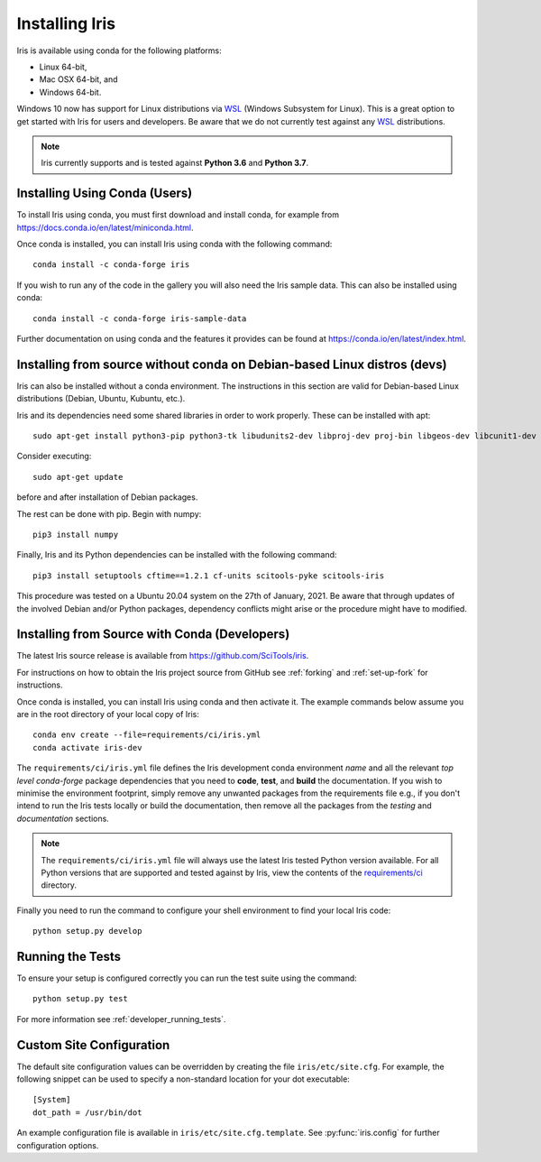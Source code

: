 .. _installing_iris:

Installing Iris
===============

Iris is available using conda for the following platforms:

* Linux 64-bit,
* Mac OSX 64-bit, and
* Windows 64-bit.

Windows 10 now has support for Linux distributions via WSL_ (Windows
Subsystem for Linux).  This is a great option to get started with Iris
for users and developers.  Be aware that we do not currently test against
any WSL_ distributions.

.. _WSL: https://docs.microsoft.com/en-us/windows/wsl/install-win10

.. note:: Iris currently supports and is tested against **Python 3.6** and
          **Python 3.7**.


.. _installing_using_conda:

Installing Using Conda (Users)
------------------------------

To install Iris using conda, you must first download and install conda,
for example from https://docs.conda.io/en/latest/miniconda.html.

Once conda is installed, you can install Iris using conda with the following
command::

  conda install -c conda-forge iris

If you wish to run any of the code in the gallery you will also
need the Iris sample data. This can also be installed using conda::

  conda install -c conda-forge iris-sample-data

Further documentation on using conda and the features it provides can be found
at https://conda.io/en/latest/index.html.

.. _installing_from_source_without_conda:

Installing from source without conda on Debian-based Linux distros (devs)
-------------------------------------------------------------------------

Iris can also be installed without a conda environment. The instructions in
this section are valid for Debian-based Linux distributions (Debian, Ubuntu,
Kubuntu, etc.).

Iris and its dependencies need some shared libraries in order to work properly.
These can be installed
with apt::

  sudo apt-get install python3-pip python3-tk libudunits2-dev libproj-dev proj-bin libgeos-dev libcunit1-dev
  
Consider executing::

  sudo apt-get update
  
before and after installation of Debian packages.

The rest can be done with pip. Begin with numpy::

  pip3 install numpy

Finally, Iris and its Python dependencies can be installed with the following
command::

  pip3 install setuptools cftime==1.2.1 cf-units scitools-pyke scitools-iris

This procedure was tested on a Ubuntu 20.04 system on the
27th of January, 2021.
Be aware that through updates of the involved Debian and/or Python packages,
dependency conflicts might arise or the procedure might have to modified.

.. _installing_from_source:

Installing from Source with Conda (Developers)
----------------------------------------------

The latest Iris source release is available from
https://github.com/SciTools/iris.

For instructions on how to obtain the Iris project source from GitHub see
:ref:`forking` and :ref:`set-up-fork` for instructions.

Once conda is installed, you can install Iris using conda and then activate
it.  The example commands below assume you are in the root directory of your
local copy of Iris::

  conda env create --file=requirements/ci/iris.yml
  conda activate iris-dev

The ``requirements/ci/iris.yml`` file defines the Iris development conda
environment *name* and all the relevant *top level* `conda-forge` package
dependencies that you need to **code**, **test**, and **build** the
documentation.  If you wish to minimise the environment footprint, simply
remove any unwanted packages from the requirements file e.g., if you don't
intend to run the Iris tests locally or build the documentation, then remove
all the packages from the `testing` and `documentation` sections.

.. note:: The ``requirements/ci/iris.yml`` file will always use the latest
          Iris tested Python version available.  For all Python versions that
          are supported and tested against by Iris, view the contents of
          the `requirements/ci`_ directory.

.. _requirements/ci: https://github.com/scitools/iris/tree/master/requirements/ci

Finally you need to run the command to configure your shell environment
to find your local Iris code::

  python setup.py develop


Running the Tests
-----------------

To ensure your setup is configured correctly you can run the test suite using
the command::

    python setup.py test

For more information see :ref:`developer_running_tests`.


Custom Site Configuration
-------------------------

The default site configuration values can be overridden by creating the file
``iris/etc/site.cfg``. For example, the following snippet can be used to
specify a non-standard location for your dot executable::

  [System]
  dot_path = /usr/bin/dot

An example configuration file is available in ``iris/etc/site.cfg.template``.
See :py:func:`iris.config` for further configuration options.
